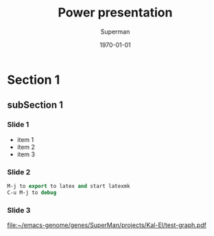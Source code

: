 * COMMENT Beamer parameters
** Frames
The variable org-beamer-frame-level defines which headline level is
translated into a beamer frame environement. It is however overwritten
by the "H" value in the options line. Thus, to make level three
headlines frames put #+OPTIONS: H:3 (and don't forget "\C-c\C-c").
For more details see [[file:~/emacs-genome/genes/org-mode/lisp/ox-beamer.el::%3B%3B%20`org-beamer-frame-level'%20(or%20"H"%20value%20in%20the%20OPTIONS%20line).][file:~/emacs-genome/genes/org-mode/lisp/ox-beamer.el::;; `org-beamer-frame-level' (or "H" value in the OPTIONS line).]]
  
* Section 1
** subSection 1 
*** Slide 1
- item 1
- item 2
- item 3

*** Slide 2 

#+BEGIN_SRC  emacs-lisp :export code :eval never
M-j to export to latex and start latexmk
C-u M-j to debug
#+END_SRC

*** Slide 3 

#+BEGIN_SRC R :results graphics  :file "~/emacs-genome/genes/SuperMan/projects/Kal-El/test-graph.pdf" :exports results :session R :cache yes 
plot(1,1)
#+END_SRC

#+ATTR_LATEX: :width .7\textwidth
#+RESULTS[<2013-04-10 09:53:57> 37b6ae0f45b49503920c92cda5c9b9c8a5cb32fc]:
[[file:~/emacs-genome/genes/SuperMan/projects/Kal-El/test-graph.pdf]]

* COMMENT LaTeX header
#+TITLE: Power presentation
#+Author: Superman
#+DATE: \today
#+EMAIL:tag@biostat.ku.dk
#+LANGUAGE:  en
#+OPTIONS:   H:3 num:t toc:nil \n:nil @:t ::t |:t ^:t -:t f:t *:t <:t
#+OPTIONS:   TeX:t LaTeX:t skip:nil d:nil todo:t pri:nil tags:not-in-toc
#+INFOJS_OPT: view:nil toc:nil ltoc:t mouse:underline buttons:0 path:http://orgmode.org/org-info.js
#+EXPORT_SELECT_TAGS: export
#+EXPORT_EXCLUDE_TAGS: noexport
#+LINK_UP:
#+LINK_HOME: 
#+startup: beamer
#+LaTeX_CLASS: beamer
#  #+ LaTeX_class_options: [handout]
#+LaTeX_HEADER:\usepackage{natbib}
#+LaTeX_HEADER: \usepackage{attachfile}
#+LaTeX_HEADER: \usepackage{array}
#+LATEX_CMD: pdflatex
#+BEAMER_FRAME_LEVEL: 2
#+LaTeX_HEADER: \usetheme[numbers]{Dresden}
#+LaTeX_HEADER: \setbeamercolor{structure}{fg=white}
#+LaTeX_HEADER: \setbeamercolor*{palette primary}{fg=black,bg=white}
#+LaTeX_HEADER: \setbeamercolor*{palette secondary}{use=structure,fg=white,bg=white}
#+LaTeX_HEADER: \setbeamercolor*{palette tertiary}{use=structure,fg=white,bg=structure.fg!50!black}
#+LaTeX_HEADER: \setbeamercolor*{palette quaternary}{fg=white,bg=black}
#+LaTeX_HEADER: \setbeamercolor{item}{fg=red}
#+LaTeX_HEADER: \setbeamercolor{subitem}{fg=orange}
#+LaTeX_HEADER: \setbeamercolor*{sidebar}{use=structure,bg=structure.fg}
#+LaTeX_HEADER: \setbeamercolor*{palette sidebar primary}{use=structure,fg=structure.fg!10}
#+LaTeX_HEADER: \setbeamercolor*{palette sidebar secondary}{fg=white}
#+LaTeX_HEADER: \setbeamercolor*{palette sidebar tertiary}{use=structure,fg=structure.fg!50}
#+LaTeX_HEADER: \setbeamercolor*{palette sidebar quaternary}{fg=white}
#+LaTeX_HEADER: \setbeamercolor*{titlelike}{parent=palette primary}
#+LaTeX_HEADER: \setbeamercolor*{separation line}{}
#+LaTeX_HEADER: \setbeamercolor*{fine separation line}{}
#+LaTeX_HEADER: \setbeamertemplate{footline}[frame number]
#+LaTeX_HEADER: \setbeamertemplate{navigation symbols}{}
#+LaTeX_HEADER: \setbeamertemplate{subitem}[circle]
#+LaTeX_HEADER: \newcommand{\sfootnote}[1]{\renewcommand{\thefootnote}{\fnsymbol{footnote}}\footnote{#1}\setcounter{footnote}{0}\renewcommand{\thefootnote}{\arabic{foot note}}}
#+LaTeX_HEADER:\makeatletter\def\blfootnote{\xdef\@thefnmark{}\@footnotetext}\makeatother
#+LATEX_HEADER: \lstset{
#+LATEX_HEADER:         keywordstyle=\color{blue},
#+LATEX_HEADER:         commentstyle=\color{red},
#+LATEX_HEADER:         stringstyle=\color[rgb]{0,.5,0},
#+LATEX_HEADER:         basicstyle=\ttfamily\small,
#+LATEX_HEADER:         columns=fullflexible,
#+LATEX_HEADER: breaklines=true,        % sets automatic line breaking
#+LATEX_HEADER: breakatwhitespace=false,    % sets if automatic breaks should only happen at whitespace
#+LATEX_HEADER:         numbers=left,
#+LATEX_HEADER:             numberstyle=\ttfamily\tiny\color{gray},
#+LATEX_HEADER:    stepnumber=1,
#+LATEX_HEADER:    numbersep=10pt,
#+LATEX_HEADER:    backgroundcolor=\color{white},
#+LATEX_HEADER:    tabsize=4,
#+LATEX_HEADER:    showspaces=false,
#+LATEX_HEADER:    showstringspaces=false,
#+LATEX_HEADER:    xleftmargin=.23in,
#+LATEX_HEADER:         frame=single,
#+LATEX_HEADER:         basewidth={0.5em,0.4em}
#+LATEX_HEADER:         }
#+LATEX_HEADER: \RequirePackage{fancyvrb}
#+LATEX_HEADER: \DefineVerbatimEnvironment{verbatim}{Verbatim}{fontsize=\small,formatcom = {\color[rgb]{0.5,0,0}}}
#+EXPORT_SELECT_TAGS: export
#+EXPORT_EXCLUDE_TAGS: noexport
#+LaTeX_HEADER: \itemsep2pt
#+COLUMNS: %40ITEM %10BEAMER_env(Env) %9BEAMER_envargs(Env Args) %4BEAMER_col(Col) %10BEAMER_extra(Extra)
#+PROPERTY: session R
#+PROPERTY: cache yes
